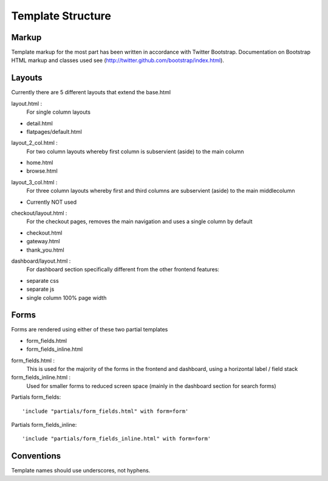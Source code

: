 ==================
Template Structure
==================

Markup
------

Template markup for the most part has been written in accordance with Twitter Bootstrap.
Documentation on Bootstrap HTML markup and classes used see (http://twitter.github.com/bootstrap/index.html).

Layouts
-------

Currently there are 5 different layouts that extend the base.html

layout.html :
    For single column layouts
* detail.html
* flatpages/default.html

layout_2_col.html :
    For two column layouts whereby first column is subservient (aside) to the main column
* home.html
* browse.html

layout_3_col.html :
    For three column layouts whereby first and third columns are subservient (aside) to the main middlecolumn
* Currently NOT used

checkout/layout.html :
  For the checkout pages, removes the main navigation and uses a single column by default
* checkout.html
* gateway.html
* thank_you.html

dashboard/layout.html :
  For dashboard section specifically different from the other frontend features:
* separate css
* separate js
* single column 100% page width

Forms
-----

Forms are rendered using either of these two partial templates

* form_fields.html
* form_fields_inline.html

form_fields.html :
    This is used for the majority of the forms in the frontend and dashboard, using a horizontal label / field stack

form_fields_inline.html :
    Used for smaller forms to reduced screen space (mainly in the dashboard section for search forms)

Partials form_fields::

    'include "partials/form_fields.html" with form=form'

Partials form_fields_inline::

    'include "partials/form_fields_inline.html" with form=form'

Conventions
-----------

Template names should use underscores, not hyphens.

